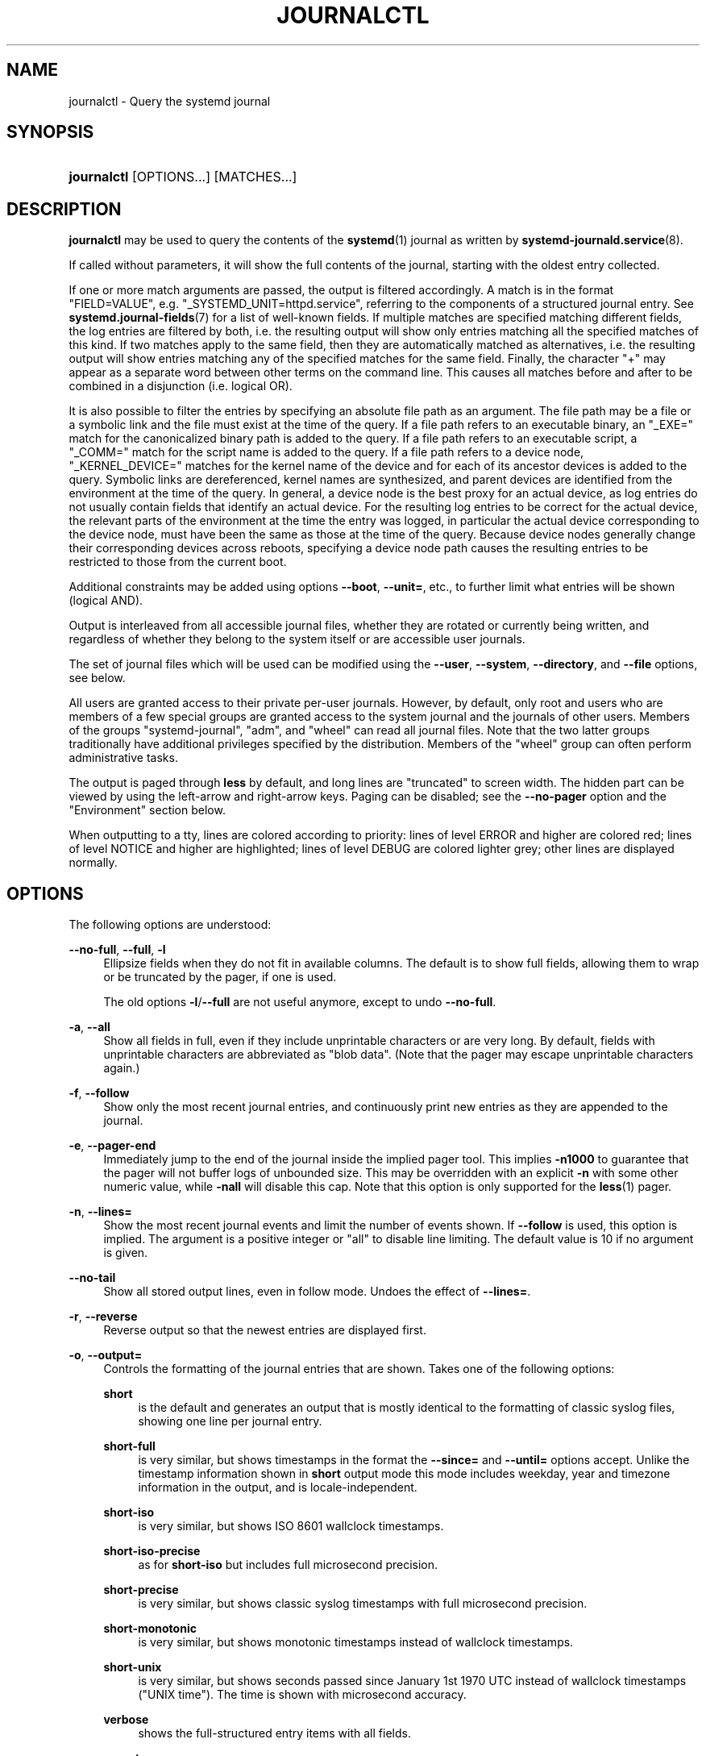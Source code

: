 '\" t
.TH "JOURNALCTL" "1" "" "systemd 244" "journalctl"
.\" -----------------------------------------------------------------
.\" * Define some portability stuff
.\" -----------------------------------------------------------------
.\" ~~~~~~~~~~~~~~~~~~~~~~~~~~~~~~~~~~~~~~~~~~~~~~~~~~~~~~~~~~~~~~~~~
.\" http://bugs.debian.org/507673
.\" http://lists.gnu.org/archive/html/groff/2009-02/msg00013.html
.\" ~~~~~~~~~~~~~~~~~~~~~~~~~~~~~~~~~~~~~~~~~~~~~~~~~~~~~~~~~~~~~~~~~
.ie \n(.g .ds Aq \(aq
.el       .ds Aq '
.\" -----------------------------------------------------------------
.\" * set default formatting
.\" -----------------------------------------------------------------
.\" disable hyphenation
.nh
.\" disable justification (adjust text to left margin only)
.ad l
.\" -----------------------------------------------------------------
.\" * MAIN CONTENT STARTS HERE *
.\" -----------------------------------------------------------------
.SH "NAME"
journalctl \- Query the systemd journal
.SH "SYNOPSIS"
.HP \w'\fBjournalctl\fR\ 'u
\fBjournalctl\fR [OPTIONS...] [MATCHES...]
.SH "DESCRIPTION"
.PP
\fBjournalctl\fR
may be used to query the contents of the
\fBsystemd\fR(1)
journal as written by
\fBsystemd-journald.service\fR(8)\&.
.PP
If called without parameters, it will show the full contents of the journal, starting with the oldest entry collected\&.
.PP
If one or more match arguments are passed, the output is filtered accordingly\&. A match is in the format
"FIELD=VALUE", e\&.g\&.
"_SYSTEMD_UNIT=httpd\&.service", referring to the components of a structured journal entry\&. See
\fBsystemd.journal-fields\fR(7)
for a list of well\-known fields\&. If multiple matches are specified matching different fields, the log entries are filtered by both, i\&.e\&. the resulting output will show only entries matching all the specified matches of this kind\&. If two matches apply to the same field, then they are automatically matched as alternatives, i\&.e\&. the resulting output will show entries matching any of the specified matches for the same field\&. Finally, the character
"+"
may appear as a separate word between other terms on the command line\&. This causes all matches before and after to be combined in a disjunction (i\&.e\&. logical OR)\&.
.PP
It is also possible to filter the entries by specifying an absolute file path as an argument\&. The file path may be a file or a symbolic link and the file must exist at the time of the query\&. If a file path refers to an executable binary, an
"_EXE="
match for the canonicalized binary path is added to the query\&. If a file path refers to an executable script, a
"_COMM="
match for the script name is added to the query\&. If a file path refers to a device node,
"_KERNEL_DEVICE="
matches for the kernel name of the device and for each of its ancestor devices is added to the query\&. Symbolic links are dereferenced, kernel names are synthesized, and parent devices are identified from the environment at the time of the query\&. In general, a device node is the best proxy for an actual device, as log entries do not usually contain fields that identify an actual device\&. For the resulting log entries to be correct for the actual device, the relevant parts of the environment at the time the entry was logged, in particular the actual device corresponding to the device node, must have been the same as those at the time of the query\&. Because device nodes generally change their corresponding devices across reboots, specifying a device node path causes the resulting entries to be restricted to those from the current boot\&.
.PP
Additional constraints may be added using options
\fB\-\-boot\fR,
\fB\-\-unit=\fR, etc\&., to further limit what entries will be shown (logical AND)\&.
.PP
Output is interleaved from all accessible journal files, whether they are rotated or currently being written, and regardless of whether they belong to the system itself or are accessible user journals\&.
.PP
The set of journal files which will be used can be modified using the
\fB\-\-user\fR,
\fB\-\-system\fR,
\fB\-\-directory\fR, and
\fB\-\-file\fR
options, see below\&.
.PP
All users are granted access to their private per\-user journals\&. However, by default, only root and users who are members of a few special groups are granted access to the system journal and the journals of other users\&. Members of the groups
"systemd\-journal",
"adm", and
"wheel"
can read all journal files\&. Note that the two latter groups traditionally have additional privileges specified by the distribution\&. Members of the
"wheel"
group can often perform administrative tasks\&.
.PP
The output is paged through
\fBless\fR
by default, and long lines are "truncated" to screen width\&. The hidden part can be viewed by using the left\-arrow and right\-arrow keys\&. Paging can be disabled; see the
\fB\-\-no\-pager\fR
option and the "Environment" section below\&.
.PP
When outputting to a tty, lines are colored according to priority: lines of level ERROR and higher are colored red; lines of level NOTICE and higher are highlighted; lines of level DEBUG are colored lighter grey; other lines are displayed normally\&.
.SH "OPTIONS"
.PP
The following options are understood:
.PP
\fB\-\-no\-full\fR, \fB\-\-full\fR, \fB\-l\fR
.RS 4
Ellipsize fields when they do not fit in available columns\&. The default is to show full fields, allowing them to wrap or be truncated by the pager, if one is used\&.
.sp
The old options
\fB\-l\fR/\fB\-\-full\fR
are not useful anymore, except to undo
\fB\-\-no\-full\fR\&.
.RE
.PP
\fB\-a\fR, \fB\-\-all\fR
.RS 4
Show all fields in full, even if they include unprintable characters or are very long\&. By default, fields with unprintable characters are abbreviated as "blob data"\&. (Note that the pager may escape unprintable characters again\&.)
.RE
.PP
\fB\-f\fR, \fB\-\-follow\fR
.RS 4
Show only the most recent journal entries, and continuously print new entries as they are appended to the journal\&.
.RE
.PP
\fB\-e\fR, \fB\-\-pager\-end\fR
.RS 4
Immediately jump to the end of the journal inside the implied pager tool\&. This implies
\fB\-n1000\fR
to guarantee that the pager will not buffer logs of unbounded size\&. This may be overridden with an explicit
\fB\-n\fR
with some other numeric value, while
\fB\-nall\fR
will disable this cap\&. Note that this option is only supported for the
\fBless\fR(1)
pager\&.
.RE
.PP
\fB\-n\fR, \fB\-\-lines=\fR
.RS 4
Show the most recent journal events and limit the number of events shown\&. If
\fB\-\-follow\fR
is used, this option is implied\&. The argument is a positive integer or
"all"
to disable line limiting\&. The default value is 10 if no argument is given\&.
.RE
.PP
\fB\-\-no\-tail\fR
.RS 4
Show all stored output lines, even in follow mode\&. Undoes the effect of
\fB\-\-lines=\fR\&.
.RE
.PP
\fB\-r\fR, \fB\-\-reverse\fR
.RS 4
Reverse output so that the newest entries are displayed first\&.
.RE
.PP
\fB\-o\fR, \fB\-\-output=\fR
.RS 4
Controls the formatting of the journal entries that are shown\&. Takes one of the following options:
.PP
\fBshort\fR
.RS 4
is the default and generates an output that is mostly identical to the formatting of classic syslog files, showing one line per journal entry\&.
.RE
.PP
\fBshort\-full\fR
.RS 4
is very similar, but shows timestamps in the format the
\fB\-\-since=\fR
and
\fB\-\-until=\fR
options accept\&. Unlike the timestamp information shown in
\fBshort\fR
output mode this mode includes weekday, year and timezone information in the output, and is locale\-independent\&.
.RE
.PP
\fBshort\-iso\fR
.RS 4
is very similar, but shows ISO 8601 wallclock timestamps\&.
.RE
.PP
\fBshort\-iso\-precise\fR
.RS 4
as for
\fBshort\-iso\fR
but includes full microsecond precision\&.
.RE
.PP
\fBshort\-precise\fR
.RS 4
is very similar, but shows classic syslog timestamps with full microsecond precision\&.
.RE
.PP
\fBshort\-monotonic\fR
.RS 4
is very similar, but shows monotonic timestamps instead of wallclock timestamps\&.
.RE
.PP
\fBshort\-unix\fR
.RS 4
is very similar, but shows seconds passed since January 1st 1970 UTC instead of wallclock timestamps ("UNIX time")\&. The time is shown with microsecond accuracy\&.
.RE
.PP
\fBverbose\fR
.RS 4
shows the full\-structured entry items with all fields\&.
.RE
.PP
\fBexport\fR
.RS 4
serializes the journal into a binary (but mostly text\-based) stream suitable for backups and network transfer (see
\m[blue]\fBJournal Export Format\fR\m[]\&\s-2\u[1]\d\s+2
for more information)\&. To import the binary stream back into native journald format use
\fBsystemd-journal-remote\fR(8)\&.
.RE
.PP
\fBjson\fR
.RS 4
formats entries as JSON objects, separated by newline characters (see
\m[blue]\fBJournal JSON Format\fR\m[]\&\s-2\u[2]\d\s+2
for more information)\&. Field values are generally encoded as JSON strings, with three exceptions:
.sp
.RS 4
.ie n \{\
\h'-04' 1.\h'+01'\c
.\}
.el \{\
.sp -1
.IP "  1." 4.2
.\}
Fields larger than 4096 bytes are encoded as
\fBnull\fR
values\&. (This may be turned off by passing
\fB\-\-all\fR, but be aware that this may allocate overly long JSON objects\&.)
.RE
.sp
.RS 4
.ie n \{\
\h'-04' 2.\h'+01'\c
.\}
.el \{\
.sp -1
.IP "  2." 4.2
.\}
Journal entries permit non\-unique fields within the same log entry\&. JSON does not allow non\-unique fields within objects\&. Due to this, if a non\-unique field is encountered a JSON array is used as field value, listing all field values as elements\&.
.RE
.sp
.RS 4
.ie n \{\
\h'-04' 3.\h'+01'\c
.\}
.el \{\
.sp -1
.IP "  3." 4.2
.\}
Fields containing non\-printable or non\-UTF8 bytes are encoded as arrays containing the raw bytes individually formatted as unsigned numbers\&.
.RE
.sp
Note that this encoding is reversible (with the exception of the size limit)\&.
.RE
.PP
\fBjson\-pretty\fR
.RS 4
formats entries as JSON data structures, but formats them in multiple lines in order to make them more readable by humans\&.
.RE
.PP
\fBjson\-sse\fR
.RS 4
formats entries as JSON data structures, but wraps them in a format suitable for
\m[blue]\fBServer\-Sent Events\fR\m[]\&\s-2\u[3]\d\s+2\&.
.RE
.PP
\fBjson\-seq\fR
.RS 4
formats entries as JSON data structures, but prefixes them with an ASCII Record Separator character (0x1E) and suffixes them with an ASCII Line Feed character (0x0A), in accordance with
\m[blue]\fBJavaScript Object Notation (JSON) Text Sequences\fR\m[]\&\s-2\u[4]\d\s+2
("application/json\-seq")\&.
.RE
.PP
\fBcat\fR
.RS 4
generates a very terse output, only showing the actual message of each journal entry with no metadata, not even a timestamp\&.
.RE
.PP
\fBwith\-unit\fR
.RS 4
similar to short\-full, but prefixes the unit and user unit names instead of the traditional syslog identifier\&. Useful when using templated instances, as it will include the arguments in the unit names\&.
.RE
.RE
.PP
\fB\-\-output\-fields=\fR
.RS 4
A comma separated list of the fields which should be included in the output\&. This only has an effect for the output modes which would normally show all fields (\fBverbose\fR,
\fBexport\fR,
\fBjson\fR,
\fBjson\-pretty\fR,
\fBjson\-sse\fR
and
\fBjson\-seq\fR)\&. The
"__CURSOR",
"__REALTIME_TIMESTAMP",
"__MONOTONIC_TIMESTAMP", and
"_BOOT_ID"
fields are always printed\&.
.RE
.PP
\fB\-\-utc\fR
.RS 4
Express time in Coordinated Universal Time (UTC)\&.
.RE
.PP
\fB\-\-no\-hostname\fR
.RS 4
Don\*(Aqt show the hostname field of log messages originating from the local host\&. This switch only has an effect on the
\fBshort\fR
family of output modes (see above)\&.
.RE
.PP
\fB\-x\fR, \fB\-\-catalog\fR
.RS 4
Augment log lines with explanation texts from the message catalog\&. This will add explanatory help texts to log messages in the output where this is available\&. These short help texts will explain the context of an error or log event, possible solutions, as well as pointers to support forums, developer documentation, and any other relevant manuals\&. Note that help texts are not available for all messages, but only for selected ones\&. For more information on the message catalog, please refer to the
\m[blue]\fBMessage Catalog Developer Documentation\fR\m[]\&\s-2\u[5]\d\s+2\&.
.sp
Note: when attaching
\fBjournalctl\fR
output to bug reports, please do
\fInot\fR
use
\fB\-x\fR\&.
.RE
.PP
\fB\-q\fR, \fB\-\-quiet\fR
.RS 4
Suppresses all informational messages (i\&.e\&. "\-\- Logs begin at \&...", "\-\- Reboot \-\-"), any warning messages regarding inaccessible system journals when run as a normal user\&.
.RE
.PP
\fB\-m\fR, \fB\-\-merge\fR
.RS 4
Show entries interleaved from all available journals, including remote ones\&.
.RE
.PP
\fB\-b \fR\fB[[\fIID\fR][\fI\(+-offset\fR]|\fBall\fR]\fR, \fB\-\-boot\fR\fB[=[\fIID\fR][\fI\(+-offset\fR]|\fBall\fR]\fR
.RS 4
Show messages from a specific boot\&. This will add a match for
"_BOOT_ID="\&.
.sp
The argument may be empty, in which case logs for the current boot will be shown\&.
.sp
If the boot ID is omitted, a positive
\fIoffset\fR
will look up the boots starting from the beginning of the journal, and an equal\-or\-less\-than zero
\fIoffset\fR
will look up boots starting from the end of the journal\&. Thus,
\fB1\fR
means the first boot found in the journal in chronological order,
\fB2\fR
the second and so on; while
\fB\-0\fR
is the last boot,
\fB\-1\fR
the boot before last, and so on\&. An empty
\fIoffset\fR
is equivalent to specifying
\fB\-0\fR, except when the current boot is not the last boot (e\&.g\&. because
\fB\-\-directory\fR
was specified to look at logs from a different machine)\&.
.sp
If the 32\-character
\fIID\fR
is specified, it may optionally be followed by
\fIoffset\fR
which identifies the boot relative to the one given by boot
\fIID\fR\&. Negative values mean earlier boots and positive values mean later boots\&. If
\fIoffset\fR
is not specified, a value of zero is assumed, and the logs for the boot given by
\fIID\fR
are shown\&.
.sp
The special argument
\fBall\fR
can be used to negate the effect of an earlier use of
\fB\-b\fR\&.
.RE
.PP
\fB\-\-list\-boots\fR
.RS 4
Show a tabular list of boot numbers (relative to the current boot), their IDs, and the timestamps of the first and last message pertaining to the boot\&.
.RE
.PP
\fB\-k\fR, \fB\-\-dmesg\fR
.RS 4
Show only kernel messages\&. This implies
\fB\-b\fR
and adds the match
"_TRANSPORT=kernel"\&.
.RE
.PP
\fB\-t\fR, \fB\-\-identifier=\fR\fB\fISYSLOG_IDENTIFIER\fR\fR
.RS 4
Show messages for the specified syslog identifier
\fISYSLOG_IDENTIFIER\fR\&.
.sp
This parameter can be specified multiple times\&.
.RE
.PP
\fB\-u\fR, \fB\-\-unit=\fR\fB\fIUNIT\fR\fR\fB|\fR\fB\fIPATTERN\fR\fR
.RS 4
Show messages for the specified systemd unit
\fIUNIT\fR
(such as a service unit), or for any of the units matched by
\fIPATTERN\fR\&. If a pattern is specified, a list of unit names found in the journal is compared with the specified pattern and all that match are used\&. For each unit name, a match is added for messages from the unit ("_SYSTEMD_UNIT=\fIUNIT\fR"), along with additional matches for messages from systemd and messages about coredumps for the specified unit\&. A match is also added for
"_SYSTEMD_SLICE=\fIUNIT\fR", such that if the provided
\fIUNIT\fR
is a
\fBsystemd.slice\fR(5)
unit, all logs of the children of the slice will be logged\&.
.sp
This parameter can be specified multiple times\&.
.RE
.PP
\fB\-\-user\-unit=\fR
.RS 4
Show messages for the specified user session unit\&. This will add a match for messages from the unit ("_SYSTEMD_USER_UNIT="
and
"_UID=") and additional matches for messages from session systemd and messages about coredumps for the specified unit\&. A match is also added for
"_SYSTEMD_USER_SLICE=\fIUNIT\fR", such that if the provided
\fIUNIT\fR
is a
\fBsystemd.slice\fR(5)
unit, all logs of the children of the unit will be logged\&.
.sp
This parameter can be specified multiple times\&.
.RE
.PP
\fB\-p\fR, \fB\-\-priority=\fR
.RS 4
Filter output by message priorities or priority ranges\&. Takes either a single numeric or textual log level (i\&.e\&. between 0/"emerg"
and 7/"debug"), or a range of numeric/text log levels in the form FROM\&.\&.TO\&. The log levels are the usual syslog log levels as documented in
\fBsyslog\fR(3), i\&.e\&.
"emerg"\ \&(0),
"alert"\ \&(1),
"crit"\ \&(2),
"err"\ \&(3),
"warning"\ \&(4),
"notice"\ \&(5),
"info"\ \&(6),
"debug"\ \&(7)\&. If a single log level is specified, all messages with this log level or a lower (hence more important) log level are shown\&. If a range is specified, all messages within the range are shown, including both the start and the end value of the range\&. This will add
"PRIORITY="
matches for the specified priorities\&.
.RE
.PP
\fB\-g\fR, \fB\-\-grep=\fR
.RS 4
Filter output to entries where the
\fIMESSAGE=\fR
field matches the specified regular expression\&. PERL\-compatible regular expressions are used, see
\fBpcre2pattern\fR(3)
for a detailed description of the syntax\&.
.sp
If the pattern is all lowercase, matching is case insensitive\&. Otherwise, matching is case sensitive\&. This can be overridden with the
\fB\-\-case\-sensitive\fR
option, see below\&.
.RE
.PP
\fB\-\-case\-sensitive\fR\fB[=BOOLEAN]\fR
.RS 4
Make pattern matching case sensitive or case insenstive\&.
.RE
.PP
\fB\-c\fR, \fB\-\-cursor=\fR
.RS 4
Start showing entries from the location in the journal specified by the passed cursor\&.
.RE
.PP
\fB\-\-cursor\-file=\fR\fB\fIFILE\fR\fR
.RS 4
If
\fIFILE\fR
exists and contains a cursor, start showing entries
\fIafter\fR
this location\&. Otherwise the show entries according the other given options\&. At the end, write the cursor of the last entry to
\fIFILE\fR\&. Use this option to continually read the journal by sequentially calling
\fBjournalctl\fR\&.
.RE
.PP
\fB\-\-after\-cursor=\fR
.RS 4
Start showing entries from the location in the journal
\fIafter\fR
the location specified by the passed cursor\&. The cursor is shown when the
\fB\-\-show\-cursor\fR
option is used\&.
.RE
.PP
\fB\-\-show\-cursor\fR
.RS 4
The cursor is shown after the last entry after two dashes:
.sp
.if n \{\
.RS 4
.\}
.nf
\-\- cursor: s=0639\&...
.fi
.if n \{\
.RE
.\}
.sp
The format of the cursor is private and subject to change\&.
.RE
.PP
\fB\-S\fR, \fB\-\-since=\fR, \fB\-U\fR, \fB\-\-until=\fR
.RS 4
Start showing entries on or newer than the specified date, or on or older than the specified date, respectively\&. Date specifications should be of the format
"2012\-10\-30 18:17:16"\&. If the time part is omitted,
"00:00:00"
is assumed\&. If only the seconds component is omitted,
":00"
is assumed\&. If the date component is omitted, the current day is assumed\&. Alternatively the strings
"yesterday",
"today",
"tomorrow"
are understood, which refer to 00:00:00 of the day before the current day, the current day, or the day after the current day, respectively\&.
"now"
refers to the current time\&. Finally, relative times may be specified, prefixed with
"\-"
or
"+", referring to times before or after the current time, respectively\&. For complete time and date specification, see
\fBsystemd.time\fR(7)\&. Note that
\fB\-\-output=short\-full\fR
prints timestamps that follow precisely this format\&.
.RE
.PP
\fB\-F\fR, \fB\-\-field=\fR
.RS 4
Print all possible data values the specified field can take in all entries of the journal\&.
.RE
.PP
\fB\-N\fR, \fB\-\-fields\fR
.RS 4
Print all field names currently used in all entries of the journal\&.
.RE
.PP
\fB\-\-system\fR, \fB\-\-user\fR
.RS 4
Show messages from system services and the kernel (with
\fB\-\-system\fR)\&. Show messages from service of current user (with
\fB\-\-user\fR)\&. If neither is specified, show all messages that the user can see\&.
.RE
.PP
\fB\-M\fR, \fB\-\-machine=\fR
.RS 4
Show messages from a running, local container\&. Specify a container name to connect to\&.
.RE
.PP
\fB\-D \fR\fB\fIDIR\fR\fR, \fB\-\-directory=\fR\fB\fIDIR\fR\fR
.RS 4
Takes a directory path as argument\&. If specified, journalctl will operate on the specified journal directory
\fIDIR\fR
instead of the default runtime and system journal paths\&.
.RE
.PP
\fB\-\-file=\fR\fB\fIGLOB\fR\fR
.RS 4
Takes a file glob as an argument\&. If specified, journalctl will operate on the specified journal files matching
\fIGLOB\fR
instead of the default runtime and system journal paths\&. May be specified multiple times, in which case files will be suitably interleaved\&.
.RE
.PP
\fB\-\-root=\fR\fB\fIROOT\fR\fR
.RS 4
Takes a directory path as an argument\&. If specified, journalctl will operate on journal directories and catalog file hierarchy underneath the specified directory instead of the root directory (e\&.g\&.
\fB\-\-update\-catalog\fR
will create
\fIROOT\fR/var/lib/systemd/catalog/database, and journal files under
\fIROOT\fR/run/journal
or
\fIROOT\fR/var/log/journal
will be displayed)\&.
.RE
.PP
\fB\-\-header\fR
.RS 4
Instead of showing journal contents, show internal header information of the journal fields accessed\&.
.RE
.PP
\fB\-\-disk\-usage\fR
.RS 4
Shows the current disk usage of all journal files\&. This shows the sum of the disk usage of all archived and active journal files\&.
.RE
.PP
\fB\-\-vacuum\-size=\fR, \fB\-\-vacuum\-time=\fR, \fB\-\-vacuum\-files=\fR
.RS 4
Removes the oldest archived journal files until the disk space they use falls below the specified size (specified with the usual
"K",
"M",
"G"
and
"T"
suffixes), or all archived journal files contain no data older than the specified timespan (specified with the usual
"s",
"m",
"h",
"days",
"months",
"weeks"
and
"years"
suffixes), or no more than the specified number of separate journal files remain\&. Note that running
\fB\-\-vacuum\-size=\fR
has only an indirect effect on the output shown by
\fB\-\-disk\-usage\fR, as the latter includes active journal files, while the vacuuming operation only operates on archived journal files\&. Similarly,
\fB\-\-vacuum\-files=\fR
might not actually reduce the number of journal files to below the specified number, as it will not remove active journal files\&.
.sp
\fB\-\-vacuum\-size=\fR,
\fB\-\-vacuum\-time=\fR
and
\fB\-\-vacuum\-files=\fR
may be combined in a single invocation to enforce any combination of a size, a time and a number of files limit on the archived journal files\&. Specifying any of these three parameters as zero is equivalent to not enforcing the specific limit, and is thus redundant\&.
.sp
These three switches may also be combined with
\fB\-\-rotate\fR
into one command\&. If so, all active files are rotated first, and the requested vacuuming operation is executed right after\&. The rotation has the effect that all currently active files are archived (and potentially new, empty journal files opened as replacement), and hence the vacuuming operation has the greatest effect as it can take all log data written so far into account\&.
.RE
.PP
\fB\-\-list\-catalog \fR\fB[\fI128\-bit\-ID\&...\fR]\fR\fB \fR
.RS 4
List the contents of the message catalog as a table of message IDs, plus their short description strings\&.
.sp
If any
\fI128\-bit\-ID\fRs are specified, only those entries are shown\&.
.RE
.PP
\fB\-\-dump\-catalog \fR\fB[\fI128\-bit\-ID\&...\fR]\fR\fB \fR
.RS 4
Show the contents of the message catalog, with entries separated by a line consisting of two dashes and the ID (the format is the same as
\&.catalog
files)\&.
.sp
If any
\fI128\-bit\-ID\fRs are specified, only those entries are shown\&.
.RE
.PP
\fB\-\-update\-catalog\fR
.RS 4
Update the message catalog index\&. This command needs to be executed each time new catalog files are installed, removed, or updated to rebuild the binary catalog index\&.
.RE
.PP
\fB\-\-setup\-keys\fR
.RS 4
Instead of showing journal contents, generate a new key pair for Forward Secure Sealing (FSS)\&. This will generate a sealing key and a verification key\&. The sealing key is stored in the journal data directory and shall remain on the host\&. The verification key should be stored externally\&. Refer to the
\fBSeal=\fR
option in
\fBjournald.conf\fR(5)
for information on Forward Secure Sealing and for a link to a refereed scholarly paper detailing the cryptographic theory it is based on\&.
.RE
.PP
\fB\-\-force\fR
.RS 4
When
\fB\-\-setup\-keys\fR
is passed and Forward Secure Sealing (FSS) has already been configured, recreate FSS keys\&.
.RE
.PP
\fB\-\-interval=\fR
.RS 4
Specifies the change interval for the sealing key when generating an FSS key pair with
\fB\-\-setup\-keys\fR\&. Shorter intervals increase CPU consumption but shorten the time range of undetectable journal alterations\&. Defaults to 15min\&.
.RE
.PP
\fB\-\-verify\fR
.RS 4
Check the journal file for internal consistency\&. If the file has been generated with FSS enabled and the FSS verification key has been specified with
\fB\-\-verify\-key=\fR, authenticity of the journal file is verified\&.
.RE
.PP
\fB\-\-verify\-key=\fR
.RS 4
Specifies the FSS verification key to use for the
\fB\-\-verify\fR
operation\&.
.RE
.PP
\fB\-\-sync\fR
.RS 4
Asks the journal daemon to write all yet unwritten journal data to the backing file system and synchronize all journals\&. This call does not return until the synchronization operation is complete\&. This command guarantees that any log messages written before its invocation are safely stored on disk at the time it returns\&.
.RE
.PP
\fB\-\-flush\fR
.RS 4
Asks the journal daemon to flush any log data stored in
/run/log/journal/
into
/var/log/journal/, if persistent storage is enabled\&. This call does not return until the operation is complete\&. Note that this call is idempotent: the data is only flushed from
/run/log/journal/
into
/var/log/journal
once during system runtime (but see
\fB\-\-relinquish\-var\fR
below), and this command exits cleanly without executing any operation if this has already happened\&. This command effectively guarantees that all data is flushed to
/var/log/journal
at the time it returns\&.
.RE
.PP
\fB\-\-relinquish\-var\fR
.RS 4
Asks the journal daemon for the reverse operation to
\fB\-\-flush\fR: if requested the daemon will write further log data to
/run/log/journal/
and stops writing to
/var/log/journal/\&. A subsequent call to
\fB\-\-flush\fR
causes the log output to switch back to
/var/log/journal/, see above\&.
.RE
.PP
\fB\-\-smart\-relinquish\-var\fR
.RS 4
Similar to
\fB\-\-relinquish\-var\fR
but executes no operation if the root file system and
/var/lib/journal/
reside on the same mount point\&. This operation is used during system shutdown in order to make the journal daemon stop writing data to
/var/log/journal/
in case that directory is located on a mount point that needs to be unmounted\&.
.RE
.PP
\fB\-\-rotate\fR
.RS 4
Asks the journal daemon to rotate journal files\&. This call does not return until the rotation operation is complete\&. Journal file rotation has the effect that all currently active journal files are marked as archived and renamed, so that they are never written to in future\&. New (empty) journal files are then created in their place\&. This operation may be combined with
\fB\-\-vacuum\-size=\fR,
\fB\-\-vacuum\-time=\fR
and
\fB\-\-vacuum\-file=\fR
into a single command, see above\&.
.RE
.PP
\fB\-h\fR, \fB\-\-help\fR
.RS 4
Print a short help text and exit\&.
.RE
.PP
\fB\-\-version\fR
.RS 4
Print a short version string and exit\&.
.RE
.PP
\fB\-\-no\-pager\fR
.RS 4
Do not pipe output into a pager\&.
.RE
.SH "EXIT STATUS"
.PP
On success, 0 is returned; otherwise, a non\-zero failure code is returned\&.
.SH "ENVIRONMENT"
.PP
\fI$SYSTEMD_PAGER\fR
.RS 4
Pager to use when
\fB\-\-no\-pager\fR
is not given; overrides
\fI$PAGER\fR\&. If neither
\fI$SYSTEMD_PAGER\fR
nor
\fI$PAGER\fR
are set, a set of well\-known pager implementations are tried in turn, including
\fBless\fR(1)
and
\fBmore\fR(1), until one is found\&. If no pager implementation is discovered no pager is invoked\&. Setting this environment variable to an empty string or the value
"cat"
is equivalent to passing
\fB\-\-no\-pager\fR\&.
.RE
.PP
\fI$SYSTEMD_LESS\fR
.RS 4
Override the options passed to
\fBless\fR
(by default
"FRSXMK")\&.
.sp
Users might want to change two options in particular:
.PP
\fBK\fR
.RS 4
This option instructs the pager to exit immediately when
Ctrl+C
is pressed\&. To allow
\fBless\fR
to handle
Ctrl+C
itself to switch back to the pager command prompt, unset this option\&.
.sp
If the value of
\fI$SYSTEMD_LESS\fR
does not include
"K", and the pager that is invoked is
\fBless\fR,
Ctrl+C
will be ignored by the executable, and needs to be handled by the pager\&.
.RE
.PP
\fBX\fR
.RS 4
This option instructs the pager to not send termcap initialization and deinitialization strings to the terminal\&. It is set by default to allow command output to remain visible in the terminal even after the pager exits\&. Nevertheless, this prevents some pager functionality from working, in particular paged output cannot be scrolled with the mouse\&.
.RE
.sp
See
\fBless\fR(1)
for more discussion\&.
.RE
.PP
\fI$SYSTEMD_LESSCHARSET\fR
.RS 4
Override the charset passed to
\fBless\fR
(by default
"utf\-8", if the invoking terminal is determined to be UTF\-8 compatible)\&.
.RE
.PP
\fI$SYSTEMD_COLORS\fR
.RS 4
The value must be a boolean\&. Controls whether colorized output should be generated\&. This can be specified to override the decision that
\fBsystemd\fR
makes based on
\fI$TERM\fR
and what the console is connected to\&.
.RE
.PP
\fI$SYSTEMD_URLIFY\fR
.RS 4
The value must be a boolean\&. Controls whether clickable links should be generated in the output for terminal emulators supporting this\&. This can be specified to override the decision that
\fBsystemd\fR
makes based on
\fI$TERM\fR
and other conditions\&.
.RE
.SH "EXAMPLES"
.PP
Without arguments, all collected logs are shown unfiltered:
.sp
.if n \{\
.RS 4
.\}
.nf
journalctl
.fi
.if n \{\
.RE
.\}
.PP
With one match specified, all entries with a field matching the expression are shown:
.sp
.if n \{\
.RS 4
.\}
.nf
journalctl _SYSTEMD_UNIT=avahi\-daemon\&.service
journalctl _SYSTEMD_CGROUP=/user\&.slice/user\-42\&.slice/session\-c1\&.scope
.fi
.if n \{\
.RE
.\}
.PP
If two different fields are matched, only entries matching both expressions at the same time are shown:
.sp
.if n \{\
.RS 4
.\}
.nf
journalctl _SYSTEMD_UNIT=avahi\-daemon\&.service _PID=28097
.fi
.if n \{\
.RE
.\}
.PP
If two matches refer to the same field, all entries matching either expression are shown:
.sp
.if n \{\
.RS 4
.\}
.nf
journalctl _SYSTEMD_UNIT=avahi\-daemon\&.service _SYSTEMD_UNIT=dbus\&.service
.fi
.if n \{\
.RE
.\}
.PP
If the separator
"+"
is used, two expressions may be combined in a logical OR\&. The following will show all messages from the Avahi service process with the PID 28097 plus all messages from the D\-Bus service (from any of its processes):
.sp
.if n \{\
.RS 4
.\}
.nf
journalctl _SYSTEMD_UNIT=avahi\-daemon\&.service _PID=28097 + _SYSTEMD_UNIT=dbus\&.service
.fi
.if n \{\
.RE
.\}
.PP
To show all fields emitted
\fIby\fR
a unit and
\fIabout\fR
the unit, option
\fB\-u\fR/\fB\-\-unit=\fR
should be used\&.
\fBjournalctl \-u \fR\fB\fIname\fR\fR
expands to a complex filter similar to
.sp
.if n \{\
.RS 4
.\}
.nf
_SYSTEMD_UNIT=\fIname\fR\&.service
  + UNIT=\fIname\fR\&.service _PID=1
  + OBJECT_SYSTEMD_UNIT=\fIname\fR\&.service _UID=0
  + COREDUMP_UNIT=\fIname\fR\&.service _UID=0 MESSAGE_ID=fc2e22bc6ee647b6b90729ab34a250b1
    
.fi
.if n \{\
.RE
.\}
.sp
(see
\fBsystemd.journal-fields\fR(5)
for an explanation of those patterns)\&.
.PP
Show all logs generated by the D\-Bus executable:
.sp
.if n \{\
.RS 4
.\}
.nf
journalctl /usr/bin/dbus\-daemon
.fi
.if n \{\
.RE
.\}
.PP
Show all kernel logs from previous boot:
.sp
.if n \{\
.RS 4
.\}
.nf
journalctl \-k \-b \-1
.fi
.if n \{\
.RE
.\}
.PP
Show a live log display from a system service
apache\&.service:
.sp
.if n \{\
.RS 4
.\}
.nf
journalctl \-f \-u apache
.fi
.if n \{\
.RE
.\}
.SH "SEE ALSO"
.PP
\fBsystemd\fR(1),
\fBsystemd-journald.service\fR(8),
\fBsystemctl\fR(1),
\fBcoredumpctl\fR(1),
\fBsystemd.journal-fields\fR(7),
\fBjournald.conf\fR(5),
\fBsystemd.time\fR(7),
\fBsystemd-journal-remote.service\fR(8),
\fBsystemd-journal-upload.service\fR(8)
.SH "NOTES"
.IP " 1." 4
Journal Export Format
.RS 4
\%https://www.freedesktop.org/wiki/Software/systemd/export
.RE
.IP " 2." 4
Journal JSON Format
.RS 4
\%https://www.freedesktop.org/wiki/Software/systemd/json
.RE
.IP " 3." 4
Server-Sent Events
.RS 4
\%https://developer.mozilla.org/en-US/docs/Server-sent_events/Using_server-sent_events
.RE
.IP " 4." 4
JavaScript Object Notation (JSON) Text Sequences
.RS 4
\%https://tools.ietf.org/html/rfc7464
.RE
.IP " 5." 4
Message Catalog Developer Documentation
.RS 4
\%https://www.freedesktop.org/wiki/Software/systemd/catalog
.RE
